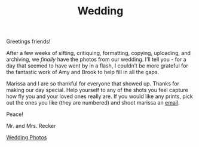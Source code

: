 #+TITLE: Wedding

Greetings friends!

After a few weeks of sifting, critiquing, formatting, copying,
uploading, and archiving, we /finally/ have the photos from our
wedding.  I’ll tell you - for a day that seemed to have went by in a
flash, I couldn’t be more grateful for the fantastic work of Amy and
Brook to help fill in all the gaps.

Marissa and I are so thankful for everyone that showed up.  Thanks for
making our day special.  Help yourself to any of the shots you feel
capture how fly you and your loved ones really are.  If you would like
any prints, pick out the ones you like (they are numbered) and shoot
marissa an [[mailto:marissa@reckerfamily.com][email]].

Peace!

Mr. and Mrs. Recker

[[http://alexandmarissa.com][Wedding Photos]]

[[http://alexandmarissa.com/images/231.jpg]]
